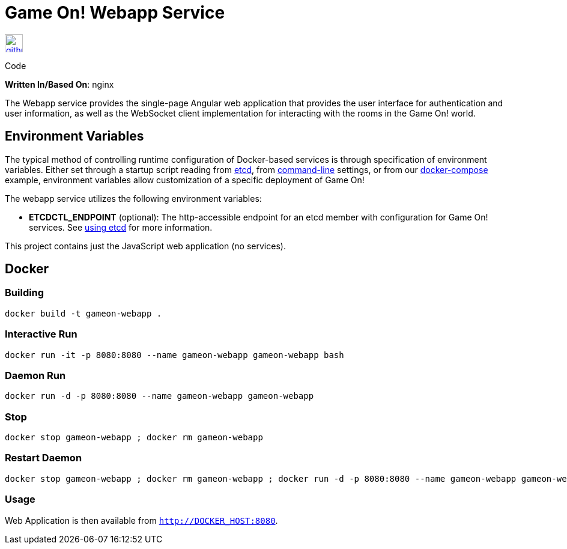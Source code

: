 = Game On! Webapp Service
:icons: font

[[img-github]]
image::github.png[alt="github", width="30", height="30", link="https://github.com/gameontext/gameon-webapp"]
Code

*Written In/Based On*: nginx

The Webapp service provides the single-page Angular web application that provides the user interface for authentication and user information, as well as the WebSocket client implementation for interacting with the rooms in the Game On! world. 

== Environment Variables

The typical method of controlling runtime configuration of Docker-based services is through specification of environment variables.  Either set through a startup script reading from https://coreos.com/etcd/docs/latest/[etcd], from https://docs.docker.com/engine/reference/run/#env-environment-variables[command-line] settings, or from our https://github.com/gameontext/gameon/blob/master/docker-compose.yml[docker-compose] example, environment variables allow customization of a specific deployment of Game On!

The webapp service utilizes the following environment variables:

* *ETCDCTL_ENDPOINT* (optional): The http-accessible endpoint for an etcd member with configuration for Game On! services. See link:./using_etcd.adoc[using etcd] for more information.

This project contains just the JavaScript web application (no services).

## Docker


### Building

```
docker build -t gameon-webapp .
```

### Interactive Run

```
docker run -it -p 8080:8080 --name gameon-webapp gameon-webapp bash
```

### Daemon Run

```
docker run -d -p 8080:8080 --name gameon-webapp gameon-webapp
```

### Stop

```
docker stop gameon-webapp ; docker rm gameon-webapp
```

### Restart Daemon

```
docker stop gameon-webapp ; docker rm gameon-webapp ; docker run -d -p 8080:8080 --name gameon-webapp gameon-webapp
```

### Usage

Web Application is then available from `http://DOCKER_HOST:8080`.
